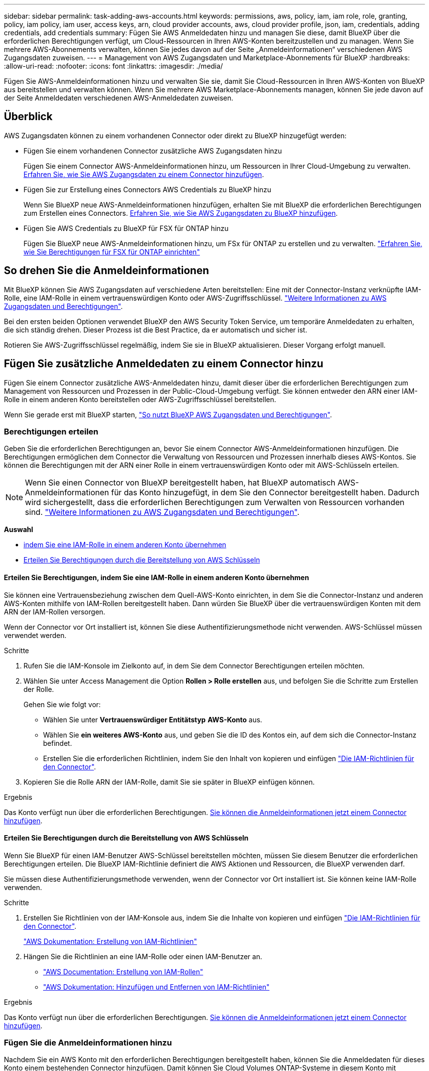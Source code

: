 ---
sidebar: sidebar 
permalink: task-adding-aws-accounts.html 
keywords: permissions, aws, policy, iam, iam role, role, granting, policy, iam policy, iam user, access keys, arn, cloud provider accounts, aws, cloud provider profile, json, iam, credentials, adding credentials, add credentials 
summary: Fügen Sie AWS Anmeldedaten hinzu und managen Sie diese, damit BlueXP über die erforderlichen Berechtigungen verfügt, um Cloud-Ressourcen in Ihren AWS-Konten bereitzustellen und zu managen. Wenn Sie mehrere AWS-Abonnements verwalten, können Sie jedes davon auf der Seite „Anmeldeinformationen“ verschiedenen AWS Zugangsdaten zuweisen. 
---
= Management von AWS Zugangsdaten und Marketplace-Abonnements für BlueXP
:hardbreaks:
:allow-uri-read: 
:nofooter: 
:icons: font
:linkattrs: 
:imagesdir: ./media/


[role="lead"]
Fügen Sie AWS-Anmeldeinformationen hinzu und verwalten Sie sie, damit Sie Cloud-Ressourcen in Ihren AWS-Konten von BlueXP aus bereitstellen und verwalten können. Wenn Sie mehrere AWS Marketplace-Abonnements managen, können Sie jede davon auf der Seite Anmeldedaten verschiedenen AWS-Anmeldedaten zuweisen.



== Überblick

AWS Zugangsdaten können zu einem vorhandenen Connector oder direkt zu BlueXP hinzugefügt werden:

* Fügen Sie einem vorhandenen Connector zusätzliche AWS Zugangsdaten hinzu
+
Fügen Sie einem Connector AWS-Anmeldeinformationen hinzu, um Ressourcen in Ihrer Cloud-Umgebung zu verwalten. <<Fügen Sie zusätzliche Anmeldedaten zu einem Connector hinzu,Erfahren Sie, wie Sie AWS Zugangsdaten zu einem Connector hinzufügen>>.

* Fügen Sie zur Erstellung eines Connectors AWS Credentials zu BlueXP hinzu
+
Wenn Sie BlueXP neue AWS-Anmeldeinformationen hinzufügen, erhalten Sie mit BlueXP die erforderlichen Berechtigungen zum Erstellen eines Connectors. <<Fügen Sie für die Erstellung eines Connectors Anmeldeinformationen zu BlueXP hinzu,Erfahren Sie, wie Sie AWS Zugangsdaten zu BlueXP hinzufügen>>.

* Fügen Sie AWS Credentials zu BlueXP für FSX für ONTAP hinzu
+
Fügen Sie BlueXP neue AWS-Anmeldeinformationen hinzu, um FSx für ONTAP zu erstellen und zu verwalten.  https://docs.netapp.com/us-en/bluexp-fsx-ontap/requirements/task-setting-up-permissions-fsx.html["Erfahren Sie, wie Sie Berechtigungen für FSX für ONTAP einrichten"^]





== So drehen Sie die Anmeldeinformationen

Mit BlueXP können Sie AWS Zugangsdaten auf verschiedene Arten bereitstellen: Eine mit der Connector-Instanz verknüpfte IAM-Rolle, eine IAM-Rolle in einem vertrauenswürdigen Konto oder AWS-Zugriffsschlüssel. link:concept-accounts-aws.html["Weitere Informationen zu AWS Zugangsdaten und Berechtigungen"].

Bei den ersten beiden Optionen verwendet BlueXP den AWS Security Token Service, um temporäre Anmeldedaten zu erhalten, die sich ständig drehen. Dieser Prozess ist die Best Practice, da er automatisch und sicher ist.

Rotieren Sie AWS-Zugriffsschlüssel regelmäßig, indem Sie sie in BlueXP aktualisieren. Dieser Vorgang erfolgt manuell.



== Fügen Sie zusätzliche Anmeldedaten zu einem Connector hinzu

Fügen Sie einem Connector zusätzliche AWS-Anmeldedaten hinzu, damit dieser über die erforderlichen Berechtigungen zum Management von Ressourcen und Prozessen in der Public-Cloud-Umgebung verfügt. Sie können entweder den ARN einer IAM-Rolle in einem anderen Konto bereitstellen oder AWS-Zugriffsschlüssel bereitstellen.

Wenn Sie gerade erst mit BlueXP starten, link:concept-accounts-aws.html["So nutzt BlueXP AWS Zugangsdaten und Berechtigungen"].



=== Berechtigungen erteilen

Geben Sie die erforderlichen Berechtigungen an, bevor Sie einem Connector AWS-Anmeldeinformationen hinzufügen. Die Berechtigungen ermöglichen dem Connector die Verwaltung von Ressourcen und Prozessen innerhalb dieses AWS-Kontos. Sie können die Berechtigungen mit der ARN einer Rolle in einem vertrauenswürdigen Konto oder mit AWS-Schlüsseln erteilen.


NOTE: Wenn Sie einen Connector von BlueXP bereitgestellt haben, hat BlueXP automatisch AWS-Anmeldeinformationen für das Konto hinzugefügt, in dem Sie den Connector bereitgestellt haben. Dadurch wird sichergestellt, dass die erforderlichen Berechtigungen zum Verwalten von Ressourcen vorhanden sind. link:concept-accounts-aws.html["Weitere Informationen zu AWS Zugangsdaten und Berechtigungen"].

*Auswahl*

* <<Erteilen Sie Berechtigungen, indem Sie eine IAM-Rolle in einem anderen Konto übernehmen>>
* <<Erteilen Sie Berechtigungen durch die Bereitstellung von AWS Schlüsseln>>




==== Erteilen Sie Berechtigungen, indem Sie eine IAM-Rolle in einem anderen Konto übernehmen

Sie können eine Vertrauensbeziehung zwischen dem Quell-AWS-Konto einrichten, in dem Sie die Connector-Instanz und anderen AWS-Konten mithilfe von IAM-Rollen bereitgestellt haben. Dann würden Sie BlueXP über die vertrauenswürdigen Konten mit dem ARN der IAM-Rollen versorgen.

Wenn der Connector vor Ort installiert ist, können Sie diese Authentifizierungsmethode nicht verwenden. AWS-Schlüssel müssen verwendet werden.

.Schritte
. Rufen Sie die IAM-Konsole im Zielkonto auf, in dem Sie dem Connector Berechtigungen erteilen möchten.
. Wählen Sie unter Access Management die Option *Rollen > Rolle erstellen* aus, und befolgen Sie die Schritte zum Erstellen der Rolle.
+
Gehen Sie wie folgt vor:

+
** Wählen Sie unter *Vertrauenswürdiger Entitätstyp* *AWS-Konto* aus.
** Wählen Sie *ein weiteres AWS-Konto* aus, und geben Sie die ID des Kontos ein, auf dem sich die Connector-Instanz befindet.
** Erstellen Sie die erforderlichen Richtlinien, indem Sie den Inhalt von kopieren und einfügen link:reference-permissions-aws.html["Die IAM-Richtlinien für den Connector"].


. Kopieren Sie die Rolle ARN der IAM-Rolle, damit Sie sie später in BlueXP einfügen können.


.Ergebnis
Das Konto verfügt nun über die erforderlichen Berechtigungen. <<add-the-credentials,Sie können die Anmeldeinformationen jetzt einem Connector hinzufügen>>.



==== Erteilen Sie Berechtigungen durch die Bereitstellung von AWS Schlüsseln

Wenn Sie BlueXP für einen IAM-Benutzer AWS-Schlüssel bereitstellen möchten, müssen Sie diesem Benutzer die erforderlichen Berechtigungen erteilen. Die BlueXP IAM-Richtlinie definiert die AWS Aktionen und Ressourcen, die BlueXP verwenden darf.

Sie müssen diese Authentifizierungsmethode verwenden, wenn der Connector vor Ort installiert ist. Sie können keine IAM-Rolle verwenden.

.Schritte
. Erstellen Sie Richtlinien von der IAM-Konsole aus, indem Sie die Inhalte von kopieren und einfügen link:reference-permissions-aws.html["Die IAM-Richtlinien für den Connector"].
+
https://docs.aws.amazon.com/IAM/latest/UserGuide/access_policies_create.html["AWS Dokumentation: Erstellung von IAM-Richtlinien"^]

. Hängen Sie die Richtlinien an eine IAM-Rolle oder einen IAM-Benutzer an.
+
** https://docs.aws.amazon.com/IAM/latest/UserGuide/id_roles_create.html["AWS Documentation: Erstellung von IAM-Rollen"^]
** https://docs.aws.amazon.com/IAM/latest/UserGuide/access_policies_manage-attach-detach.html["AWS Dokumentation: Hinzufügen und Entfernen von IAM-Richtlinien"^]




.Ergebnis
Das Konto verfügt nun über die erforderlichen Berechtigungen. <<add-the-credentials,Sie können die Anmeldeinformationen jetzt einem Connector hinzufügen>>.



=== Fügen Sie die Anmeldeinformationen hinzu

Nachdem Sie ein AWS Konto mit den erforderlichen Berechtigungen bereitgestellt haben, können Sie die Anmeldedaten für dieses Konto einem bestehenden Connector hinzufügen. Damit können Sie Cloud Volumes ONTAP-Systeme in diesem Konto mit demselben Connector starten.

.Bevor Sie beginnen
Falls Sie diese Zugangsdaten gerade bei Ihrem Cloud-Provider erstellt haben, kann es einige Minuten dauern, bis sie zur Verwendung verfügbar sind. Warten Sie einige Minuten und fügen Sie dann die Anmeldeinformationen hinzu.

.Schritte
. Wählen Sie über die obere Navigationsleiste den Connector aus, dem Sie Anmeldeinformationen hinzufügen möchten.
. Wählen Sie oben rechts in der Konsole das Symbol „Einstellungen“ und dann „Anmeldeinformationen“ aus.
+
image:screenshot-settings-icon-organization.png["Ein Screenshot, in dem das Symbol Einstellungen oben rechts in der BlueXP-Konsole angezeigt wird."]

. Wählen Sie auf der Seite *Unternehmensanmeldeinformationen* oder *Kontoanmeldeinformationen* die Option *Anmeldeinformationen hinzufügen* aus, und befolgen Sie die Schritte im Assistenten.
+
.. *Anmeldeort*: Wählen Sie *Amazon Web Services > Connector*.
.. *Identifizierungsdaten definieren*: Geben Sie den ARN (Amazon Resource Name) einer vertrauenswürdigen IAM-Rolle an, oder geben Sie einen AWS-Zugriffsschlüssel und einen geheimen Schlüssel ein.
.. *Marketplace-Abonnement*: Verknüpfen Sie diese Anmeldedaten mit einem Marketplace-Abonnement, indem Sie jetzt abonnieren oder ein vorhandenes Abonnement auswählen.
+
Um Dienste mit einem Stundensatz (PAYGO) oder mit einem Jahresvertrag zu bezahlen, müssen Sie AWS-Anmeldeinformationen mit Ihrem AWS Marketplace-Abonnement verknüpfen.

.. *Review*: Bestätigen Sie die Details zu den neuen Zugangsdaten und wählen Sie *Add*.




.Ergebnis
Sie können jetzt bei der Erstellung einer neuen Arbeitsumgebung auf eine andere Gruppe von Anmeldeinformationen von der Seite Details und Anmeldeinformationen wechseln:

image:screenshot_accounts_switch_aws.png["Ein Screenshot, der die Auswahl zwischen den Cloud-Provider-Konten zeigt, nachdem Sie auf der Seite Details  Anmeldedaten Konto wechseln ausgewählt haben."]



== Fügen Sie für die Erstellung eines Connectors Anmeldeinformationen zu BlueXP hinzu

Fügen Sie AWS-Anmeldeinformationen hinzu, indem Sie die ARN einer IAM-Rolle angeben, die die zum Erstellen eines Connectors erforderlichen Berechtigungen erteilt. Sie können diese Anmeldeinformationen beim Erstellen eines neuen Connectors auswählen.



=== Einrichten der IAM-Rolle

Richten Sie eine IAM-Rolle ein, mit der die BlueXP -SaaS-Schicht (Software as a Service) diese Rolle übernehmen kann.

.Schritte
. Wechseln Sie im Zielkonto zur IAM-Konsole.
. Wählen Sie unter Access Management die Option *Rollen > Rolle erstellen* aus, und befolgen Sie die Schritte zum Erstellen der Rolle.
+
Gehen Sie wie folgt vor:

+
** Wählen Sie unter *Vertrauenswürdiger Entitätstyp* *AWS-Konto* aus.
** Wählen Sie *ein weiteres AWS-Konto* und geben Sie die ID des BlueXP SaaS: 952013314444 ein
** Erstellen Sie eine Richtlinie, die die zum Erstellen eines Connectors erforderlichen Berechtigungen enthält.
+
*** https://docs.netapp.com/us-en/bluexp-fsx-ontap/requirements/task-setting-up-permissions-fsx.html["Zeigen Sie die für FSX für ONTAP erforderlichen Berechtigungen an"^]
*** link:task-install-connector-aws-bluexp.html#step-2-set-up-aws-permissions["Sehen Sie sich die Richtlinie zur Bereitstellung von Konnektor an"]




. Kopieren Sie die Rolle ARN der IAM-Rolle, sodass Sie sie im nächsten Schritt in BlueXP einfügen können.


.Ergebnis
Die IAM-Rolle verfügt nun über die erforderlichen Berechtigungen. <<add-the-credentials-2,Sie können es jetzt zu BlueXP hinzufügen>>.



=== Fügen Sie die Anmeldeinformationen hinzu

Nachdem Sie die IAM-Rolle mit den erforderlichen Berechtigungen angegeben haben, fügen Sie die Rolle ARN zu BlueXP hinzu.

.Bevor Sie beginnen
Wenn Sie gerade die IAM-Rolle erstellt haben, kann es ein paar Minuten dauern, bis sie zur Verwendung verfügbar sind. Warten Sie einige Minuten, bevor Sie BlueXP die Anmeldeinformationen hinzufügen.

.Schritte
. Klicken Sie oben rechts auf der BlueXP Konsole auf das Symbol Einstellungen, und wählen Sie *Credentials* aus.
+
image:screenshot-settings-icon-organization.png["Ein Screenshot, in dem das Symbol Einstellungen oben rechts in der BlueXP-Konsole angezeigt wird."]

. Wählen Sie auf der Seite *Unternehmensanmeldeinformationen* oder *Kontoanmeldeinformationen* die Option *Anmeldeinformationen hinzufügen* aus, und befolgen Sie die Schritte im Assistenten.
+
.. *Anmeldeort*: Wählen Sie *Amazon Web Services > BlueXP*.
.. *Anmeldedaten definieren*: Geben Sie den ARN (Amazon Resource Name) der IAM-Rolle an.
.. *Review*: Bestätigen Sie die Details zu den neuen Zugangsdaten und wählen Sie *Add*.






== Zugangsdaten zu BlueXP für Amazon FSX for ONTAP hinzufügen

Weitere Informationen finden Sie im https://docs.netapp.com/us-en/bluexp-fsx-ontap/requirements/task-setting-up-permissions-fsx.html["BlueXP Dokumentation für Amazon FSX for ONTAP"^]



== Konfigurieren eines AWS-Abonnements

Nachdem Sie Ihre AWS-Anmeldeinformationen hinzugefügt haben, können Sie mit diesen ein AWS Marketplace-Abonnement konfigurieren. Mit dem Abonnement können Sie Cloud Volumes ONTAP stundenweise (PAYGO) oder mit einem Jahresvertrag bezahlen und weitere Datendienste nutzen.

Es gibt zwei Szenarien, in denen Sie ein AWS Marketplace-Abonnement konfigurieren können, nachdem Sie die Anmeldeinformationen bereits hinzugefügt haben:

* Sie haben beim ersten Hinzufügen der Anmeldeinformationen kein Abonnement konfiguriert.
* Sie möchten das AWS Marketplace-Abonnement ändern, das mit den AWS Zugangsdaten konfiguriert ist.
+
Durch den Austausch des aktuellen Marketplace-Abonnements durch ein neues Abonnement wird das Marketplace-Abonnement für alle bestehenden Cloud Volumes ONTAP Arbeitsumgebungen und alle neuen Arbeitsumgebungen geändert.



.Bevor Sie beginnen
Sie müssen einen Connector erstellen, bevor Sie ein Abonnement konfigurieren können. link:concept-connectors.html#connector-installation["Erfahren Sie, wie Sie einen Konnektor erstellen"].

Das folgende Video zeigt die Schritte zum Abonnieren von NetApp Intelligent Services vom AWS Marketplace:

.Abonnieren Sie NetApp Intelligent Services vom AWS Marketplace
video::096e1740-d115-44cf-8c27-b051011611eb[panopto]
.Schritte
. Klicken Sie oben rechts auf der BlueXP Konsole auf das Symbol Einstellungen, und wählen Sie *Credentials* aus.
. Wählen Sie das Aktionsmenü für einen Satz von Anmeldeinformationen und dann *Abonnement konfigurieren*.
+
Sie müssen Anmeldeinformationen auswählen, die einem Connector zugeordnet sind. Sie können kein Marketplace-Abonnement mit Anmeldedaten verknüpfen, die mit BlueXP verknüpft sind.

+
image:screenshot_aws_configure_subscription.png["Ein Screenshot des Aktionsmenüs für einen Satz vorhandener Anmeldedaten."]

. Um die Anmeldeinformationen einem bestehenden Abonnement zuzuordnen, wählen Sie das Abonnement aus der Down-Liste aus und wählen Sie *Konfigurieren*.
. Um die Anmeldeinformationen einem neuen Abonnement zuzuordnen, wählen Sie *Abonnement hinzufügen > Weiter* und befolgen Sie die Schritte im AWS Marketplace:
+
.. Wählen Sie *Kaufoptionen anzeigen*.
.. Wählen Sie *Abonnieren*.
.. Wählen Sie *Konto einrichten*.
+
Sie werden auf die BlueXP-Website umgeleitet.

.. Auf der Seite *Subscription Assignment*:
+
*** Wählen Sie die BlueXP -Organisationen oder -Konten aus, denen Sie dieses Abonnement zuordnen möchten.
*** Wählen Sie im Feld *bestehendes Abonnement ersetzen* aus, ob Sie das bestehende Abonnement für eine Organisation oder ein Konto automatisch durch dieses neue Abonnement ersetzen möchten.
+
BlueXP  ersetzt mit diesem neuen Abonnement das bestehende Abonnement für alle Anmeldeinformationen im Unternehmen oder Konto. Wenn eine Gruppe von Anmeldeinformationen noch nicht mit einem Abonnement verknüpft wurde, wird dieses neue Abonnement nicht mit diesen Anmeldedaten verknüpft.

+
Bei allen anderen Organisationen oder Konten müssen Sie das Abonnement manuell verknüpfen, indem Sie diese Schritte wiederholen.

*** Wählen Sie *Speichern*.








== Verknüpfen Sie ein bestehendes Abonnement mit Ihrer Organisation oder Ihrem Konto

Wenn Sie über den AWS Marketplace abonnieren, besteht der letzte Schritt darin, das Abonnement Ihrer Organisation zuzuordnen. Wenn Sie diesen Schritt nicht abgeschlossen haben, können Sie das Abonnement nicht mit Ihrer Organisation oder Ihrem Konto verwenden.

* link:concept-modes.html["Weitere Informationen zu BlueXP Implementierungsmodi"]
* link:concept-identity-and-access-management.html["Erfahren Sie mehr über das Identitäts- und Zugriffsmanagement von BlueXP "]


Führen Sie die folgenden Schritte aus, wenn Sie intelligente NetApp-Datendienste vom AWS Marketplace abonniert haben, aber den Schritt zum Verknüpfen des Abonnements mit Ihrem Konto vergessen haben.

.Schritte
. Gehen Sie zur digitalen Geldbörse, um zu bestätigen, dass Sie Ihr Abonnement nicht mit Ihrer BlueXP-Organisation oder Ihrem BlueXP-Konto verknüpft haben.
+
.. Wählen Sie im Navigationsmenü *Governance > Digitale Geldbörse*.
.. Wählen Sie *Abonnements*.
.. Stellen Sie sicher, dass Ihr Abonnement nicht angezeigt wird.
+
Es werden nur die Abonnements angezeigt, die mit der Organisation oder dem Konto verknüpft sind, das Sie gerade anzeigen. Wenn Ihr Abonnement nicht angezeigt wird, fahren Sie mit den folgenden Schritten fort.



. Melden Sie sich an der AWS-Konsole an, und navigieren Sie zu *AWS Marketplace Subscriptions*.
. Suchen Sie nach dem Abonnement für NetApp Intelligent Data Services.
+
image:screenshot-aws-marketplace-bluexp-subscription.png["Ein Screenshot des AWS Marketplace, der ein NetApp-Abonnement zeigt."]

. Wählen Sie *Produkt einrichten*.
+
Die Abonnementseite sollte in einem neuen Browser-Tab oder -Fenster geladen werden.

. Wählen Sie *Konto einrichten*.
+
image:screenshot-aws-marketplace-set-up-account.png["Ein Screenshot des AWS Marketplace, der ein NetApp-Abonnement und die Option „Richten Sie Ihr Konto ein“ zeigt, die oben rechts auf der Seite angezeigt wird."]

+
Die Seite *Subscription Assignment* auf netapp.com sollte in einem neuen Browser-Tab oder -Fenster geladen werden.

+
Beachten Sie, dass Sie möglicherweise zuerst zur Anmeldung bei BlueXP aufgefordert werden.

. Auf der Seite *Subscription Assignment*:
+
** Wählen Sie die BlueXP -Organisationen oder -Konten aus, denen Sie dieses Abonnement zuordnen möchten.
** Wählen Sie im Feld *bestehendes Abonnement ersetzen* aus, ob Sie das bestehende Abonnement für eine Organisation oder ein Konto automatisch durch dieses neue Abonnement ersetzen möchten.
+
BlueXP  ersetzt mit diesem neuen Abonnement das bestehende Abonnement für alle Anmeldeinformationen im Unternehmen oder Konto. Wenn eine Gruppe von Anmeldeinformationen noch nicht mit einem Abonnement verknüpft wurde, wird dieses neue Abonnement nicht mit diesen Anmeldedaten verknüpft.

+
Bei allen anderen Organisationen oder Konten müssen Sie das Abonnement manuell verknüpfen, indem Sie diese Schritte wiederholen.

+
image:screenshot-subscription-assignment.png["Ein Screenshot der Seite „Subscription Assignment“, auf der Sie die genauen BlueXP Konten auswählen können, die Sie diesem Abonnement zuordnen möchten."]



. Gehen Sie zur digitalen Geldbörse, um zu bestätigen, dass das Abonnement mit Ihrer Organisation oder Ihrem Konto verknüpft ist.
+
.. Wählen Sie im Navigationsmenü *Governance > Digitale Geldbörse*.
.. Wählen Sie *Abonnements*.
.. Überprüfen Sie, ob Ihr Abonnement angezeigt wird.


. Vergewissern Sie sich, dass das Abonnement mit Ihren AWS-Anmeldedaten verknüpft ist.
+
.. Wählen Sie oben rechts in der Konsole das Symbol „Einstellungen“ und dann „Anmeldeinformationen“ aus.
.. Überprüfen Sie auf der Seite *Unternehmensanmeldeinformationen* oder *Kontoanmeldeinformationen*, ob das Abonnement mit Ihren AWS-Anmeldeinformationen verknüpft ist.
+
Hier ein Beispiel

+
image:screenshot-credentials-with-subscription.png["Ein Screenshot der Seite mit den Zugangsdaten für das BlueXP Konto zeigt die AWS Zugangsdaten an. Dazu gehört ein Abonnementfeld, in dem der Name des Abonnements, das mit den Zugangsdaten verknüpft ist, angegeben wird."]







== Anmeldedaten bearbeiten

Bearbeiten Sie Ihre AWS-Anmeldeinformationen, indem Sie den Kontotyp ändern (AWS-Schlüssel oder Rolle übernehmen), den Namen bearbeiten oder die Anmeldeinformationen selbst aktualisieren (die Schlüssel oder die Rollen-ARN).


NOTE: Sie können die Anmeldeinformationen für ein Instanzprofil nicht bearbeiten, das einer Connector-Instanz oder einer Amazon FSx for ONTAP-Instanz zugeordnet ist. Sie können die Anmeldeinformationen nur für eine FSx for ONTAP-Instanz umbenennen.

.Schritte
. Wählen Sie oben rechts in der Konsole das Symbol „Einstellungen“ und dann „Anmeldeinformationen“ aus.
. Wählen Sie auf der Seite *Unternehmensanmeldeinformationen* oder *Kontoanmeldeinformationen* das Aktionsmenü für einen Satz von Anmeldeinformationen aus und wählen Sie dann *Anmeldeinformationen bearbeiten*.
. Nehmen Sie die erforderlichen Änderungen vor und wählen Sie dann *Anwenden*.




== Anmeldeinformationen löschen

Wenn Sie einen Satz Anmeldeinformationen nicht mehr benötigen, können Sie ihn löschen. Sie können nur Anmeldeinformationen löschen, die nicht mit einer Arbeitsumgebung verknüpft sind.


TIP: Sie können die Anmeldeinformationen für ein Instanzprofil nicht löschen, das einer Konnektor-Instanz zugeordnet ist.

.Schritte
. Wählen Sie oben rechts in der Konsole das Symbol „Einstellungen“ und dann „Anmeldeinformationen“ aus.
. Wählen Sie auf der Seite *Unternehmensanmeldeinformationen* oder *Kontoanmeldeinformationen* das Aktionsmenü für einen Satz von Anmeldeinformationen aus und wählen Sie dann *Anmeldeinformationen löschen*.
. Wählen Sie *Löschen*, um zu bestätigen.

